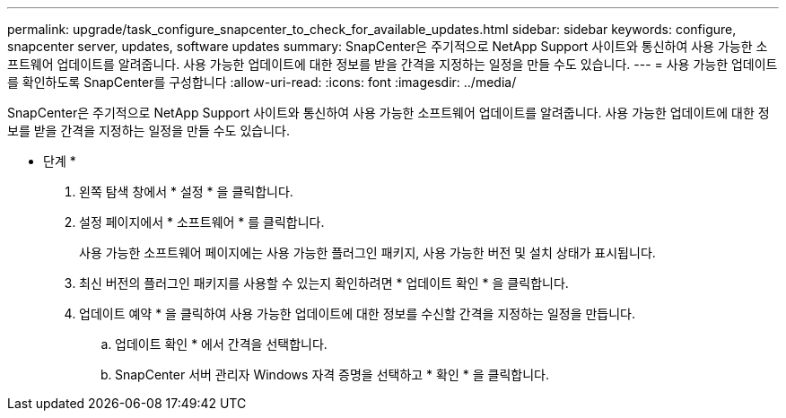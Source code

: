 ---
permalink: upgrade/task_configure_snapcenter_to_check_for_available_updates.html 
sidebar: sidebar 
keywords: configure, snapcenter server, updates, software updates 
summary: SnapCenter은 주기적으로 NetApp Support 사이트와 통신하여 사용 가능한 소프트웨어 업데이트를 알려줍니다. 사용 가능한 업데이트에 대한 정보를 받을 간격을 지정하는 일정을 만들 수도 있습니다. 
---
= 사용 가능한 업데이트를 확인하도록 SnapCenter를 구성합니다
:allow-uri-read: 
:icons: font
:imagesdir: ../media/


[role="lead"]
SnapCenter은 주기적으로 NetApp Support 사이트와 통신하여 사용 가능한 소프트웨어 업데이트를 알려줍니다. 사용 가능한 업데이트에 대한 정보를 받을 간격을 지정하는 일정을 만들 수도 있습니다.

* 단계 *

. 왼쪽 탐색 창에서 * 설정 * 을 클릭합니다.
. 설정 페이지에서 * 소프트웨어 * 를 클릭합니다.
+
사용 가능한 소프트웨어 페이지에는 사용 가능한 플러그인 패키지, 사용 가능한 버전 및 설치 상태가 표시됩니다.

. 최신 버전의 플러그인 패키지를 사용할 수 있는지 확인하려면 * 업데이트 확인 * 을 클릭합니다.
. 업데이트 예약 * 을 클릭하여 사용 가능한 업데이트에 대한 정보를 수신할 간격을 지정하는 일정을 만듭니다.
+
.. 업데이트 확인 * 에서 간격을 선택합니다.
.. SnapCenter 서버 관리자 Windows 자격 증명을 선택하고 * 확인 * 을 클릭합니다.



